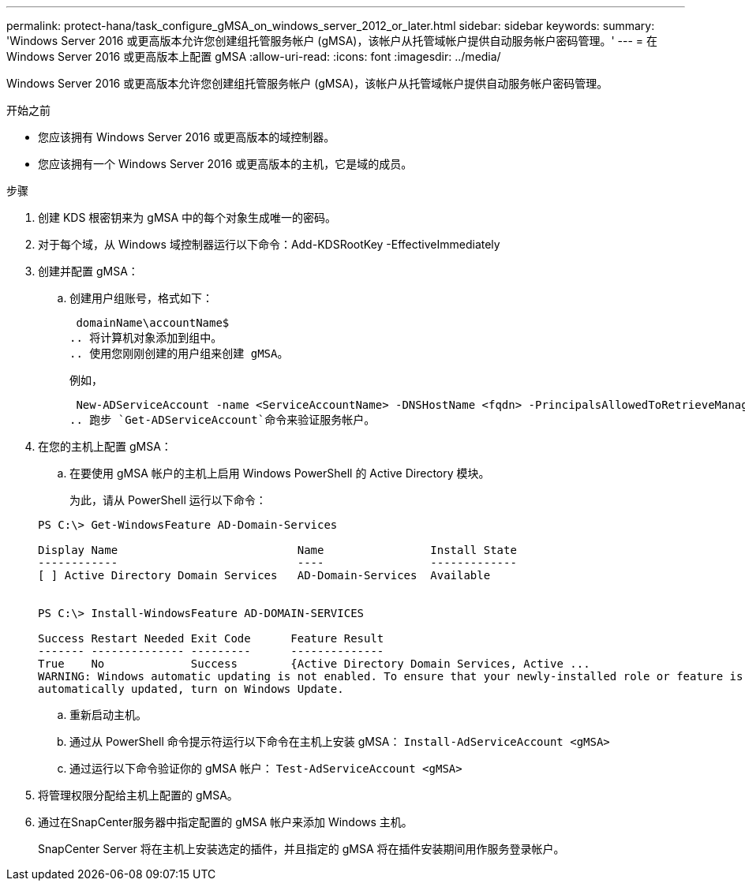 ---
permalink: protect-hana/task_configure_gMSA_on_windows_server_2012_or_later.html 
sidebar: sidebar 
keywords:  
summary: 'Windows Server 2016 或更高版本允许您创建组托管服务帐户 (gMSA)，该帐户从托管域帐户提供自动服务帐户密码管理。' 
---
= 在 Windows Server 2016 或更高版本上配置 gMSA
:allow-uri-read: 
:icons: font
:imagesdir: ../media/


[role="lead"]
Windows Server 2016 或更高版本允许您创建组托管服务帐户 (gMSA)，该帐户从托管域帐户提供自动服务帐户密码管理。

.开始之前
* 您应该拥有 Windows Server 2016 或更高版本的域控制器。
* 您应该拥有一个 Windows Server 2016 或更高版本的主机，它是域的成员。


.步骤
. 创建 KDS 根密钥来为 gMSA 中的每个对象生成唯一的密码。
. 对于每个域，从 Windows 域控制器运行以下命令：Add-KDSRootKey -EffectiveImmediately
. 创建并配置 gMSA：
+
.. 创建用户组账号，格式如下：
+
 domainName\accountName$
.. 将计算机对象添加到组中。
.. 使用您刚刚创建的用户组来创建 gMSA。
+
例如，

+
 New-ADServiceAccount -name <ServiceAccountName> -DNSHostName <fqdn> -PrincipalsAllowedToRetrieveManagedPassword <group> -ServicePrincipalNames <SPN1,SPN2,…>
.. 跑步 `Get-ADServiceAccount`命令来验证服务帐户。


. 在您的主机上配置 gMSA：
+
.. 在要使用 gMSA 帐户的主机上启用 Windows PowerShell 的 Active Directory 模块。
+
为此，请从 PowerShell 运行以下命令：

+
[listing]
----
PS C:\> Get-WindowsFeature AD-Domain-Services

Display Name                           Name                Install State
------------                           ----                -------------
[ ] Active Directory Domain Services   AD-Domain-Services  Available


PS C:\> Install-WindowsFeature AD-DOMAIN-SERVICES

Success Restart Needed Exit Code      Feature Result
------- -------------- ---------      --------------
True    No             Success        {Active Directory Domain Services, Active ...
WARNING: Windows automatic updating is not enabled. To ensure that your newly-installed role or feature is
automatically updated, turn on Windows Update.
----
.. 重新启动主机。
.. 通过从 PowerShell 命令提示符运行以下命令在主机上安装 gMSA： `Install-AdServiceAccount <gMSA>`
.. 通过运行以下命令验证你的 gMSA 帐户： `Test-AdServiceAccount <gMSA>`


. 将管理权限分配给主机上配置的 gMSA。
. 通过在SnapCenter服务器中指定配置的 gMSA 帐户来添加 Windows 主机。
+
SnapCenter Server 将在主机上安装选定的插件，并且指定的 gMSA 将在插件安装期间用作服务登录帐户。


